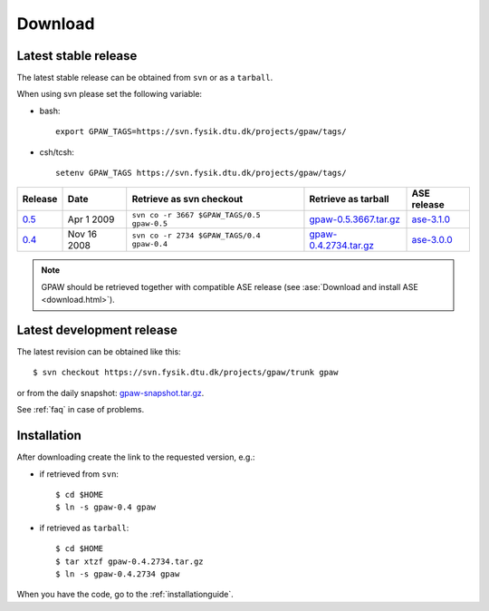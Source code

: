 .. _download:

========
Download
========

Latest stable release
=====================

The latest stable release can be obtained from ``svn`` or as a ``tarball``.

When using svn please set the following variable:

- bash::

   export GPAW_TAGS=https://svn.fysik.dtu.dk/projects/gpaw/tags/

- csh/tcsh::

   setenv GPAW_TAGS https://svn.fysik.dtu.dk/projects/gpaw/tags/

======= =========== ========================================== ===================== ===========
Release Date        Retrieve as svn checkout                   Retrieve as tarball   ASE release
======= =========== ========================================== ===================== ===========
   0.5_ Apr  1 2009 ``svn co -r 3667 $GPAW_TAGS/0.5 gpaw-0.5`` gpaw-0.5.3667.tar.gz_ ase-3.1.0_
   0.4_ Nov 16 2008 ``svn co -r 2734 $GPAW_TAGS/0.4 gpaw-0.4`` gpaw-0.4.2734.tar.gz_ ase-3.0.0_
======= =========== ========================================== ===================== ===========

.. _0.5:
    https://trac.fysik.dtu.dk/projects/gpaw/browser/tags/0.5

.. _gpaw-0.5.3667.tar.gz:
    https://wiki.fysik.dtu.dk/gpaw-files/gpaw-0.5.3667.tar.gz

.. _ase-3.1.0:
    https://svn.fysik.dtu.dk/projects/ase/tags/3.1.0

.. _0.4:
    https://trac.fysik.dtu.dk/projects/gpaw/browser/tags/0.4

.. _gpaw-0.4.2734.tar.gz:
    https://wiki.fysik.dtu.dk/gpaw-files/gpaw-0.4.2734.tar.gz

.. _ase-3.0.0:
    https://svn.fysik.dtu.dk/projects/ase/tags/3.0.0

.. note::

   GPAW should be retrieved together with compatible ASE release
   (see :ase:`Download and install ASE <download.html>`).

Latest development release
==========================

The latest revision can be obtained like this::

  $ svn checkout https://svn.fysik.dtu.dk/projects/gpaw/trunk gpaw

or from the daily snapshot: `<gpaw-snapshot.tar.gz>`_.

See :ref:`faq` in case of problems.

Installation
============

After downloading create the link to the requested version, e.g.:

- if retrieved from ``svn``::

   $ cd $HOME
   $ ln -s gpaw-0.4 gpaw

- if retrieved as ``tarball``::

   $ cd $HOME
   $ tar xtzf gpaw-0.4.2734.tar.gz
   $ ln -s gpaw-0.4.2734 gpaw

When you have the code, go to the :ref:`installationguide`.
